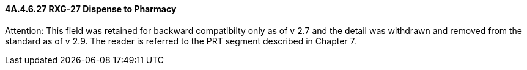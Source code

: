 ==== 4A.4.6.27 RXG-27 Dispense to Pharmacy

Attention: This field was retained for backward compatibilty only as of v 2.7 and the detail was withdrawn and removed from the standard as of v 2.9. The reader is referred to the PRT segment described in Chapter 7.

